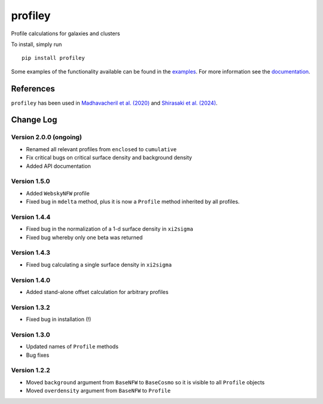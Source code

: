 ========
profiley
========

Profile calculations for galaxies and clusters

.. image:: https://readthedocs.org/projects/profiley/badge/?version=latest
    :target: https://profiley.readthedocs.io/en/latest/?badge=latest
    :alt: Documentation Status

To install, simply run ::

    pip install profiley

Some examples of the functionality available can be found in the `examples 
<examples/>`_. For more information see the `documentation 
<https://profiley.readthedocs.io/en/latest/index.html>`_.


References
==========

``profiley`` has been used in `Madhavacheril et al. (2020)`__ and `Shirasaki et al. (2024)`__.


Change Log
==========

Version 2.0.0 (ongoing)
-----------------------

* Renamed all relevant profiles from ``enclosed`` to ``cumulative``
* Fix critical bugs on critical surface density and background density
* Added API documentation

Version 1.5.0
-------------
* Added ``WebskyNFW`` profile
* Fixed bug in ``mdelta`` method, plus it is now a ``Profile`` method inherited by all profiles.

Version 1.4.4
-------------
* Fixed bug in the normalization of a 1-d surface density in ``xi2sigma``
* Fixed bug whereby only one beta was returned

Version 1.4.3
-------------
* Fixed bug calculating a single surface density in ``xi2sigma``

Version 1.4.0
-------------
* Added stand-alone offset calculation for arbitrary profiles

Version 1.3.2
-------------
* Fixed bug in installation (!)

Version 1.3.0
-------------
* Updated names of ``Profile`` methods
* Bug fixes

Version 1.2.2
-------------

* Moved ``background`` argument from ``BaseNFW`` to ``BaseCosmo`` so it is visible to all ``Profile`` objects
* Moved ``overdensity`` argument from ``BaseNFW`` to ``Profile``



.. _Madhavacheril: https://ui.adsabs.harvard.edu/abs/2020ApJ...903L..13M/abstract
__ Madhavacheril_
.. _Shirasaki: https://ui.adsabs.harvard.edu/abs/2024PhRvD.110j3006S/abstract
__ Shirasaki_


